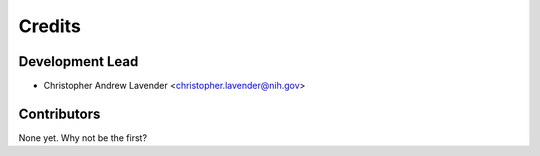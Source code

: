 =======
Credits
=======

Development Lead
----------------

* Christopher Andrew Lavender <christopher.lavender@nih.gov>

Contributors
------------

None yet. Why not be the first?
